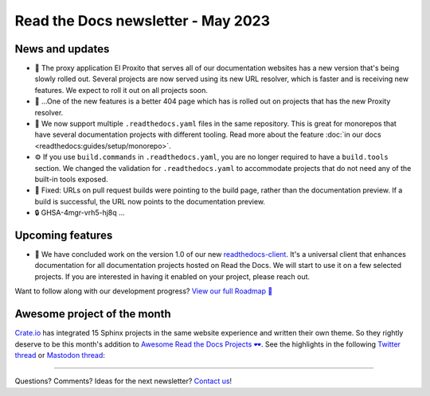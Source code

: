 .. post:: May 1, 2023
   :tags: newsletter, python
   :author: Ben
   :location: MLM
   :category: Newsletter

.. meta::
   :description lang=en:
      Company updates and new features from the last month,
      current focus, and upcoming features.

Read the Docs newsletter - May 2023
=====================================

News and updates
----------------

- 🚁️ The proxy application El Proxito that serves all of our documentation websites has a new version that's being slowly rolled out.
  Several projects are now served using its new URL resolver,
  which is faster and is receiving new features.
  We expect to roll it out on all projects soon.
- 🔎️ ...One of the new features is a better 404 page which has is rolled out on projects that has the new Proxity resolver.
- 💫️ We now support multiple ``.readthedocs.yaml`` files in the same repository.
  This is great for monorepos that have several documentation projects with different tooling.
  Read more about the feature :doc:`in our docs <readthedocs:guides/setup/monorepo>`.
- ⚙️ If you use ``build.commands`` in ``.readthedocs.yaml``,
  you are no longer required to have a ``build.tools`` section.
  We changed the validation for ``.readthedocs.yaml`` to accommodate projects that do not need any of the built-in tools exposed.
- 🐛️ Fixed: URLs on pull request builds were pointing to the build page,
  rather than the documentation preview.
  If a build is successful,
  the URL now points to the documentation preview.
- 🔒️ GHSA-4mgr-vrh5-hj8q ...

Upcoming features
-----------------

- 🚢️ We have concluded work on the version 1.0 of our new `readthedocs-client <https://github.com/readthedocs/readthedocs-client>`_.
  It's a universal client that enhances documentation for all documentation projects hosted on Read the Docs.
  We will start to use it on a few selected projects.
  If you are interested in having it enabled on your project,
  please reach out.

Want to follow along with our development progress? `View our full Roadmap 📍️`_

.. _View our full Roadmap 📍️: https://github.com/orgs/readthedocs/projects/156/views/1


.. Possible issues
.. ---------------

.. - TBD


Awesome project of the month
----------------------------

`Crate.io <https://crate.io/docs/crate/tutorials/en/latest//>`__ has integrated 15 Sphinx projects in the same website experience and written their own theme.
So they rightly deserve to be this month's addition to `Awesome Read the Docs Projects 🕶️ <https://github.com/readthedocs-examples/awesome-read-the-docs>`_.
See the highlights in the following
`Twitter thread <https://twitter.com/readthedocs/status/1643210113186951168>`__ or
`Mastodon thread <https://fosstodon.org/@readthedocs/110140385774009615>`_:

.. raw:: html

   <blockquote class="twitter-tweet"><p lang="en" dir="ltr">A recent addition to our list of awesome projects 🕶️: <a href="https://twitter.com/crateio?ref_src=twsrc%5Etfw">@crateio</a> <a href="https://twitter.com/crateio?ref_src=twsrc%5Etfw">@crateio</a> combines multiple documentation projects into the same website experience.<br><br>Oh, by the way, the <a href="https://twitter.com/crateio?ref_src=twsrc%5Etfw">@crateio</a> docs will turn 10 years old in July 🎂️<a href="https://t.co/4cQMj3SNx6">https://t.co/4cQMj3SNx6</a><br><br>Here is a 🤏 (small) 🧵 <a href="https://t.co/tqP1dH5czb">pic.twitter.com/tqP1dH5czb</a></p>&mdash; Read the Docs (@readthedocs) <a href="https://twitter.com/readthedocs/status/1643210113186951168?ref_src=twsrc%5Etfw">April 4, 2023</a></blockquote> <script async src="https://platform.twitter.com/widgets.js" charset="utf-8"></script>


.. Tip of the month
.. ----------------

.. TBD

-------

Questions? Comments? Ideas for the next newsletter? `Contact us`_!

.. Keeping this here for now, in case we need to link to ourselves :)

.. _Contact us: mailto:hello@readthedocs.org
